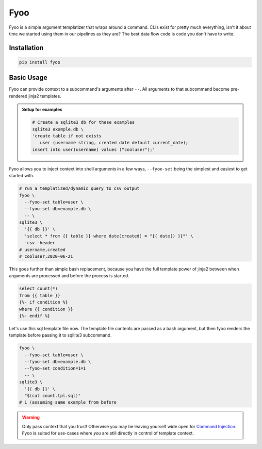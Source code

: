 Fyoo
====

|PyPI Package|
|Documentation| 
|Git tag|
|Test status|
|Code coverage|

Fyoo is a simple argument templatizer that wraps around a command.
CLIs exist for pretty much everything, isn't it about time we
started using them in our pipelines as they are? The best data
flow code is code you don't have to write.

Installation
------------

.. code-block:: bash

   pip install fyoo

Basic Usage
-----------

Fyoo can provide context to a subcommand's arguments after ``--``.
All arguments to that subcommand become pre-rendered jinja2 templates.

.. admonition:: Setup for examples

   .. code-block:: bash
   
      # Create a sqlite3 db for these examples
      sqlite3 example.db \
      'create table if not exists
         user (username string, created date default current_date);
      insert into user(username) values ("cooluser");'

Fyoo allows you to inject context into shell arguments in a few
ways, ``--fyoo-set`` being the simplest and easiest to get started
with.

.. code-block:: bash
   
   # run a templatized/dynamic query to csv output
   fyoo \
     --fyoo-set table=user \
     --fyoo-set db=example.db \
     -- \
   sqlite3 \
     '{{ db }}' \
     'select * from {{ table }} where date(created) = "{{ date() }}"' \
     -csv -header
   # username,created
   # cooluser,2020-06-21

This goes further than simple bash replacement, because you have
the full template power of jinja2 between when arguments are
processed and before the process is started.

.. code-block:: sql
   :name: count-tpl-sql

   select count(*)
   from {{ table }}
   {%- if condition %}
   where {{ condition }}
   {%- endif %}

Let's use this sql template file now.
The template file contents are passed as a bash argument, but then
fyoo renders the template before passing it to sqllite3 subcommand.

.. code-block:: bash

   fyoo \
     --fyoo-set table=user \
     --fyoo-set db=example.db \
     --fyoo-set condition=1=1
     -- \
   sqlite3 \
     '{{ db }}' \
     "$(cat count.tpl.sql)"
   # 1 (assuming same example from before

.. warning::

   Only pass context that you trust! Otherwise you may be leaving yourself
   wide open for `Command Injection`_. Fyoo is suited for use-cases where *you*
   are still directly in control of template context.

.. links

.. |PyPI Package| image:: https://img.shields.io/pypi/v/fyoo.svg
   :target: https://pypi.python.org/pypi/fyoo/
.. |Documentation| image:: https://readthedocs.org/projects/fyoo/badge/?version=latest
    :target: https://fyoo.readthedocs.io/en/latest/?badge=latest
    :alt: Documentation Status
.. |Git tag| image:: https://img.shields.io/github/tag/brian-bk/fyoo.svg
   :target: https://github.com/brian-bk/fyoo/commit/
.. |Test status| image:: https://circleci.com/gh/brian-bk/fyoo/tree/master.svg?style=svg
    :target: https://circleci.com/gh/brian-bk/fyoo/tree/master
.. |Code coverage| image:: https://codecov.io/gh/brian-bk/fyoo/branch/master/graph/badge.svg
    :target: https://codecov.io/gh/brian-bk/fyoo
.. _Command Injection: https://owasp.org/www-community/attacks/Command_Injection
.. _Pipenv: https://pipenv-fork.readthedocs.io/
